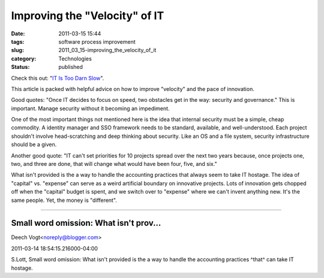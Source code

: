 Improving the "Velocity" of IT
==============================

:date: 2011-03-15 15:44
:tags: software process improvement
:slug: 2011_03_15-improving_the_velocity_of_it
:category: Technologies
:status: published

Check this out: "`IT Is Too Darn
Slow <http://www.informationweek.com/news/global-cio/interviews/showArticle.jhtml?articleID=229218781>`__".

This article is packed with helpful advice on how to improve
"velocity" and the pace of innovation.

Good quotes: "Once IT decides to focus on speed, two obstacles get in
the way: security and governance." This is important. Manage security
without it becoming an impediment.

One of the most important things not mentioned here is the idea that
internal security must be a simple, cheap commodity. A identity
manager and SSO framework needs to be standard, available, and
well-understood. Each project shouldn't involve head-scratching and
deep thinking about security. Like an OS and a file system, security
infrastructure should be a given.

Another good quote: "IT can't set priorities for 10 projects spread
over the next two years because, once projects one, two, and three
are done, that will change what would have been four, five, and six."

What isn't provided is the a way to handle the accounting practices
that always seem to take IT hostage. The idea of "capital" vs.
"expense" can serve as a weird artificial boundary on innovative
projects. Lots of innovation gets chopped off when the "capital"
budget is spent, and we switch over to "expense" where we can't
invent anything new. It's the same people. Yet, the money is
"different".



-----

Small word omission: What isn't prov...
-----------------------------------------------------

Deech Vogt<noreply@blogger.com>

2011-03-14 18:54:15.216000-04:00

S.Lott,
Small word omission:
What isn't provided is the a way to handle the accounting practices
^that^ can take IT hostage.





